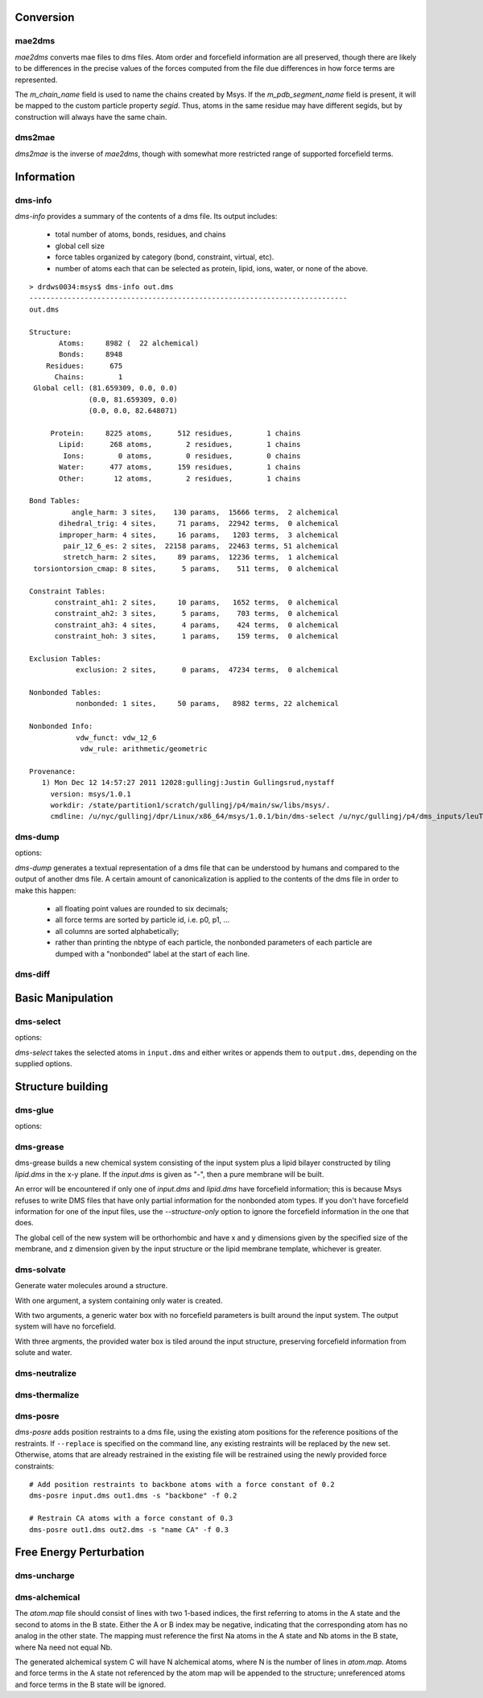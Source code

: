 
----------
Conversion
----------

mae2dms
-------
.. program:: mae2dms

.. describe:: mae2dms input.mae output.dms

   Converts an mae file to a dms file, preserving as much forcefield
   information as possible.

*mae2dms* converts mae files to dms files.  Atom order and forcefield
information are all preserved, though there are likely to be differences
in the precise values of the forces computed from the file due differences
in how force terms are represented.

The *m_chain_name* field is used to name the chains created by Msys.  If
the *m_pdb_segment_name* field is present, it will be mapped to the
custom particle property *segid*.  Thus, atoms in the same residue may
have different segids, but by construction will always have the same chain.

dms2mae
-------
.. program:: dms2mae

.. describe:: dms2mae input.dms output.mae

    Converts a dms file to an mae file, preserving as much forcefield
    information as possible.

*dms2mae* is the inverse of *mae2dms*, though with somewhat more restricted
range of supported forcefield terms. 

-----------
Information
-----------

dms-info
--------
.. program:: dms-info

.. describe:: dms-info [ options] [ dms files ]

   Writes a summary of the atom and forcefield information of a dms file.

*dms-info* provides a summary of the contents of a dms file.  Its output
includes:

 * total number of atoms, bonds, residues, and chains

 * global cell size

 * force tables organized by category (bond, constraint, virtual, etc).

 * number of atoms each that can be selected as protein, lipid, ions, water,
   or none of the above.

::

  > drdws0034:msys$ dms-info out.dms 
  ---------------------------------------------------------------------------
  out.dms
  
  Structure:
         Atoms:     8982 (  22 alchemical)
         Bonds:     8948
      Residues:      675
        Chains:        1
   Global cell: (81.659309, 0.0, 0.0)
                (0.0, 81.659309, 0.0)
                (0.0, 0.0, 82.648071)
  
       Protein:     8225 atoms,      512 residues,        1 chains
         Lipid:      268 atoms,        2 residues,        1 chains
          Ions:        0 atoms,        0 residues,        0 chains
         Water:      477 atoms,      159 residues,        1 chains
         Other:       12 atoms,        2 residues,        1 chains
  
  Bond Tables:
            angle_harm: 3 sites,    130 params,  15666 terms,  2 alchemical
         dihedral_trig: 4 sites,     71 params,  22942 terms,  0 alchemical
         improper_harm: 4 sites,     16 params,   1203 terms,  3 alchemical
          pair_12_6_es: 2 sites,  22158 params,  22463 terms, 51 alchemical
          stretch_harm: 2 sites,     89 params,  12236 terms,  1 alchemical
   torsiontorsion_cmap: 8 sites,      5 params,    511 terms,  0 alchemical
  
  Constraint Tables:
        constraint_ah1: 2 sites,     10 params,   1652 terms,  0 alchemical
        constraint_ah2: 3 sites,      5 params,    703 terms,  0 alchemical
        constraint_ah3: 4 sites,      4 params,    424 terms,  0 alchemical
        constraint_hoh: 3 sites,      1 params,    159 terms,  0 alchemical
  
  Exclusion Tables:
             exclusion: 2 sites,      0 params,  47234 terms,  0 alchemical
  
  Nonbonded Tables:
             nonbonded: 1 sites,     50 params,   8982 terms, 22 alchemical
  
  Nonbonded Info:
             vdw_funct: vdw_12_6
              vdw_rule: arithmetic/geometric
  
  Provenance:
     1) Mon Dec 12 14:57:27 2011 12028:gullingj:Justin Gullingsrud,nystaff
       version: msys/1.0.1
       workdir: /state/partition1/scratch/gullingj/p4/main/sw/libs/msys/.
       cmdline: /u/nyc/gullingj/dpr/Linux/x86_64/msys/1.0.1/bin/dms-select /u/nyc/gullingj/p4/dms_inputs/leuTaa_leu_POPC.dms -o out.dms

  
  

dms-dump
---------
.. program:: dms-dump

.. describe:: dms-dump file.dms [ options ]

   Writes a readable, line-based (i.e., grep-able) summary of a dms file
   to stdout.

options:

.. cmdoption:: --without-provenance

   Don't print the provenance section of the dms file.

.. cmdoption:: --without-groups

   Don't print columns in the particle table beginning with ``grp_``.

.. cmdoption:: --without-forcefield

   Don't print the forcefield information section of the dms file.


*dms-dump* generates a textual representation of a dms file that can be
understood by humans and compared to the output of another dms file.
A certain amount of canonicalization is applied to the contents of the dms
file in order to make this happen:

 * all floating point values are rounded to six decimals;

 * all force terms are sorted by particle id, i.e. p0, p1, ...

 * all columns are sorted alphabetically;

 * rather than printing the nbtype of each particle, the nonbonded parameters
   of each particle are dumped with a "nonbonded" label at the start of
   each line.


dms-diff
--------
.. program:: dms-diff

.. describe:: dms-diff file1.dms file2.dms

  Writes a Unix diff of the dms files ``file1.dms`` and ``file2.dms`` to
  standard output.  The environment variable ``DMSDIFF`` can be used to
  specify an alternate file comparison utility.


------------------
Basic Manipulation
------------------

dms-select  
----------
.. program:: dms-select

.. describe:: dms-select input.dms [ options ]

   Write or append a selection from ``input.dms`` to an output dms file.

options:

.. cmdoption:: -s selection, --selection selection

   Select atoms from the input dms file.

.. cmdoption:: -o output.dms, --output output.dms

   Write the selected atoms to ``output.dms``.

.. cmdoption:: -a output.dms, --append output.dms

   Append the selected atoms to ``output.dms``.

.. cmdoption:: -v, --verbose

   Print information about the selected atoms to stdout.

*dms-select* takes the selected atoms in ``input.dms`` and either writes
or appends them to ``output.dms``, depending on the supplied options.

------------------
Structure building
------------------

dms-glue
--------
.. program:: dms-glue

.. describe:: dms-glue input.dms output.dms [-s selection]

   Finds a minimal set of "glue" bonds between the atoms in the selection,
   and writes those bonds to a "glue" table in the output file.

options:

.. cmdoption:: -s selection, --selection selection

   Selects atoms from the input dms file.  Default 'protein'.

.. cmdoption:: -v, --verbose

   Be chatty.

dms-grease
----------
.. program:: dms-grease
  
.. describe:: dms-grease input.dms lipid.dms output.dms [ options ]

   Adds a lipid bilayer around a solute.

.. cmdoption:: --structure-only

   Load only the structure part of input.dms and lipid.dms, not the forcefield

.. cmdoption:: -t thickness, --thickness thickness

   Minimum distance from outer edge of membrane to input structure

.. cmdoption:: -x xsize, --xsize xsize

   Size of membrane along x dimension.  Overrides --thickness.

.. cmdoption:: -y ysize, --ysize ysize

   Size of membrane along y dimension.  Overrides --thickness.

.. cmdoption:: -c chain, --chain chain

   Chain name of constructed bilayer

.. cmdoption:: --square

   Ensure xsize and ysize are equal to max(xsize, ysize)

.. cmdoption:: -v, --verbose

   Be chatty.

dms-grease builds a new chemical system consisting of the input system
plus a lipid bilayer constructed by tiling *lipid.dms* in the x-y plane.
If the *input.dms* is given as "-", then a pure membrane will be built.

An error will be encountered if only one of *input.dms* and *lipid.dms* 
have forcefield information; this is because Msys refuses to write DMS
files that have only partial information for the nonbonded atom types.
If you don't have forcefield information for one of the input files,
use the *--structure-only* option to ignore the forcefield information
in the one that does.

The global cell of the new system will be orthorhombic and have x and
y dimensions given by the specified size of the membrane, and z dimension
given by the input structure or the lipid membrane template, whichever is
greater.


dms-solvate
-----------

.. program:: dms-solvate

.. describe:: dms-solvate watbox.dms [ options ]  -- create water box

.. describe:: dms-solvate solute.dms solvate.dms [ options ] -- add water to solute

.. describe:: dms-solvate solute.dms watbox.dms solvate.dms [ options ] -- specify water box

Generate water molecules around a structure.  

With one argument, a system containing only water is created.  

With two arguments, a generic water box with no forcefield parameters
is built around the input system.  The output system will have no forcefield.

With three argments, the provided water box is tiled around the input
structure, preserving forcefield information from solute and water.

.. cmdoption:: -d dims, --dims dims

   water box dimensions: 1 or 3 comma-separated values.  

.. cmdoption:: -c center, --center center

   center of box as 3 comma-separated values; default 0,0,0

.. cmdoption:: -n chain, --chain chain

   Chain name of constructed water box

.. cmdoption:: -v, --verbose

   Be chatty


dms-neutralize
--------------

.. program:: dms-neutralize

.. describe:: dms-neutralize input.dms output.dms [ options ]

   Replaces water molecules with ions in order to achieve a desired
   ion concentration.

.. cmdoption:: -p CATION, --cation=CATION

   Species of cation.  Supported options are NA and K

.. cmdoption:: -n ANION, --anion=ANION

   Species of anion.  Supported option is CL

.. cmdoption:: -c CHAIN, --chain=CHAIN

   Chain name for counterions

.. cmdoption:: -C CHAIN2, --chain2=CHAIN2

   Chain name for counter-counterions

.. cmdoption:: -s SOLUTE_PAD, --solute-pad=SOLUTE_PAD
   
   minimum distance between placed ions and solute

.. cmdoption:: -i ION_PAD, --ion-pad=ION_PAD

   minimum distance between placed ions

.. cmdoption:: -m CONCENTRATION, --concentration=CONCENTRATION

   molar concentration of counter-counterions

.. cmdoption:: -v, --verbose         

   Be chatty


dms-thermalize
--------------

.. program:: dms-thermalize

.. describe:: dms-thermalize input.dms output.dms [ options ]

   Assign Boltzmann-sampled velocities to the atoms.  Atoms with zero mass
   will get zero velocity.

.. cmdoption:: -t TEMPERATURE, --temperature TEMPERATURE

   Sample Boltzmann distribute with given temperature in Kelvin.


dms-posre
---------

.. program:: dms-posre

.. describe:: dms-posre input.dms output.dms [ options ]

   Assign harmonic position restraints to selected atoms.  


.. cmdoption:: -f FORCE_CONSTANT

   force constant in PEAK units

.. cmdoption:: -x FORCE_CONSTANT

   force constant along x axis in PEAK units

.. cmdoption:: -y FORCE_CONSTANT

   force constant along y axis in PEAK units

.. cmdoption:: -z FORCE_CONSTANT

   force constant along z axis in PEAK units

.. cmdoption:: -s selection, --selection=selection

   Add/replace position restraint for selected atoms

.. cmdoption:: --replace

   Remove all existing position restraints.

.. cmdoption:: --quiet

   Turn off chattiness


`dms-posre` adds position restraints to a dms file, using the existing atom
positions for the reference positions of the restraints.  If ``--replace``
is specified on the command line, any existing restraints will be replaced
by the new set.  Otherwise, atoms that are already restrained in the existing
file will be restrained using the newly provided force constraints::

  # Add position restraints to backbone atoms with a force constant of 0.2
  dms-posre input.dms out1.dms -s "backbone" -f 0.2

  # Restrain CA atoms with a force constant of 0.3
  dms-posre out1.dms out2.dms -s "name CA" -f 0.3


------------------------
Free Energy Perturbation
------------------------

dms-uncharge
------------
.. program:: dms-uncharge

.. describe:: dms-uncharge input.dms output.dms [ options ]

   Create an alchemical dms file with selected atoms uncharged in the B state.

.. cmdoption:: -s selection, --selection selection

   Uncharge only atoms in selection


dms-alchemical
--------------
.. program:: dms-alchemical

.. describe:: dms-alchemical input.dms output.dms atom.map C.dms 

   Create an alchemical system from A and B states and a map between them.


The *atom.map* file should consist of lines with two 1-based indices,
the first referring to atoms in the A state and the second to atoms in
the B state.  Either the A or B index may be negative, indicating that
the corresponding atom has no analog in the other state.  The mapping
must reference the first Na atoms in the A state and Nb atoms in the B
state, where Na need not equal Nb.  

The generated alchemical system C will have N alchemical atoms, where N
is the number of lines in *atom.map*.   Atoms and force terms in the A state
not referenced by the atom map will be appended to the structure; unreferenced
atoms and force terms in the B state will be ignored.

